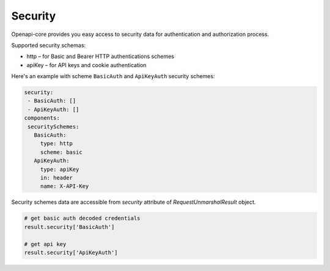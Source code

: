 Security
========

Openapi-core provides you easy access to security data for authentication and authorization process.

Supported security schemas:

* http – for Basic and Bearer HTTP authentications schemes
* apiKey – for API keys and cookie authentication

Here's an example with scheme ``BasicAuth`` and ``ApiKeyAuth`` security schemes:

.. code-block:: yaml

    security:
     - BasicAuth: []
     - ApiKeyAuth: []
    components:
     securitySchemes:
       BasicAuth:
         type: http
         scheme: basic
       ApiKeyAuth:
         type: apiKey
         in: header
         name: X-API-Key

Security schemes data are accessible from `security` attribute of `RequestUnmarshalResult` object.

.. code-block:: python

    # get basic auth decoded credentials
    result.security['BasicAuth']

    # get api key
    result.security['ApiKeyAuth']
